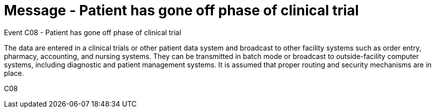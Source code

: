 = Message - Patient has gone off phase of clinical trial
:v291_section: "7.7.1"
:v2_section_name: "CRM - Clinical Study Registration Message (Event C08)"
:generated: "Thu, 01 Aug 2024 15:25:17 -0600"

Event C08 - Patient has gone off phase of clinical trial

The data are entered in a clinical trials or other patient data system and broadcast to other facility systems such as order entry, pharmacy, accounting, and nursing systems. They can be transmitted in batch mode or broadcast to outside-facility computer systems, including diagnostic and patient management systems. It is assumed that proper routing and security mechanisms are in place.

[tabset]
C08

















